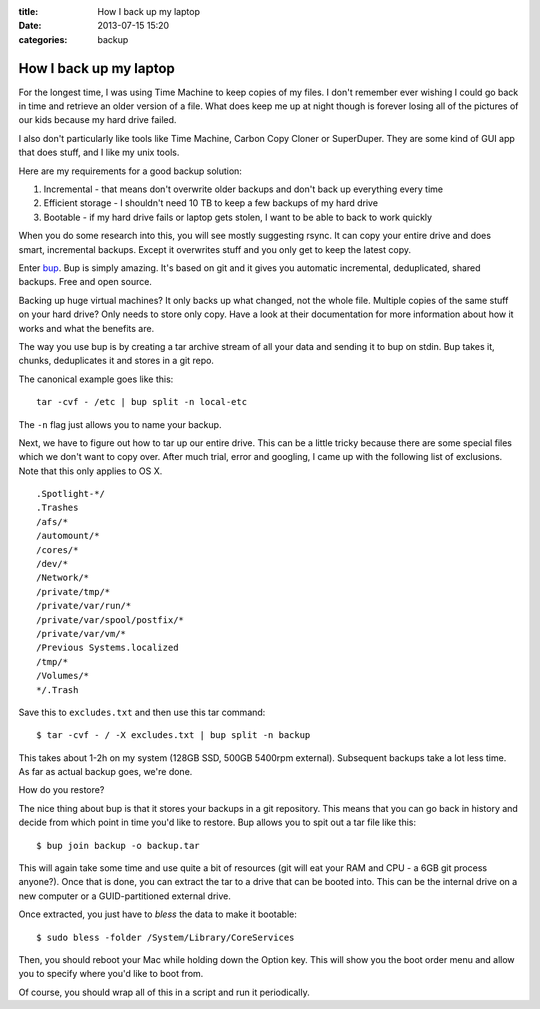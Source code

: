 :title: How I back up my laptop
:date: 2013-07-15 15:20
:categories: backup

How I back up my laptop
=======================

For the longest time, I was using Time Machine to keep copies of my files.  I
don't remember ever wishing I could go back in time and retrieve an older
version of a file.  What does keep me up at night though is forever losing all
of the pictures of our kids because my hard drive failed.

I also don't particularly like tools like Time Machine,  Carbon Copy Cloner or
SuperDuper.  They are some kind of GUI app that does stuff, and I like my unix
tools.

Here are my requirements for a good backup solution:

1.  Incremental - that means don't overwrite older backups and don't back up
    everything every time

2.  Efficient storage - I shouldn't need 10 TB to keep a few backups of my hard
    drive

3.  Bootable - if my hard drive fails or laptop gets stolen, I want to be able
    to back to work quickly

When you do some research into this, you will see mostly suggesting rsync.  It
can copy your entire drive and does smart, incremental backups.  Except it
overwrites stuff and you only get to keep the latest copy.

Enter `bup`_.  Bup is simply amazing.  It's based on git and it gives you
automatic incremental, deduplicated, shared backups.  Free and open source.

Backing up huge virtual machines?  It only backs up what changed, not the whole
file.  Multiple copies of the same stuff on your hard drive?  Only needs to
store only copy.  Have a look at their documentation for more information about
how it works and what the benefits are.

The way you use bup is by creating a tar archive stream of all your data and
sending it to bup on stdin.  Bup takes it, chunks, deduplicates it and stores
in a git repo.

The canonical example goes like this:

::

    tar -cvf - /etc | bup split -n local-etc

The ``-n`` flag just allows you to name your backup.

Next, we have to figure out how to tar up our entire drive.  This can be a
little tricky because there are some special files which we don't want to copy
over.  After much trial, error and googling, I came up with the following list
of exclusions.  Note that this only applies to OS X.

::
    
    .Spotlight-*/
    .Trashes
    /afs/*
    /automount/*
    /cores/*
    /dev/*
    /Network/*
    /private/tmp/*
    /private/var/run/*
    /private/var/spool/postfix/*
    /private/var/vm/*
    /Previous Systems.localized
    /tmp/*
    /Volumes/*
    */.Trash

Save this to ``excludes.txt`` and then use this tar command:

::

    $ tar -cvf - / -X excludes.txt | bup split -n backup

This takes about 1-2h on my system (128GB SSD, 500GB 5400rpm external).
Subsequent backups take a lot less time.  As far as actual backup goes, we're
done.

How do you restore?

The nice thing about bup is that it stores your backups in a git repository.
This means that you can go back in history and decide from which point in time
you'd like to restore.  Bup allows you to spit out a tar file like this:

::

    $ bup join backup -o backup.tar

This will again take some time and use quite a bit of resources (git will eat
your RAM and CPU - a 6GB git process anyone?).  Once that is done, you can
extract the tar to a drive that can be booted into.  This can be the internal
drive on a new computer or a GUID-partitioned external drive.

Once extracted, you just have to *bless* the data to make it bootable:

::

    $ sudo bless -folder /System/Library/CoreServices

Then, you should reboot your Mac while holding down the Option key.  This will
show you the boot order menu and allow you to specify where you'd like to boot
from.

Of course, you should wrap all of this in a script and run it periodically.

.. _bup: https://github.com/bup/bup
